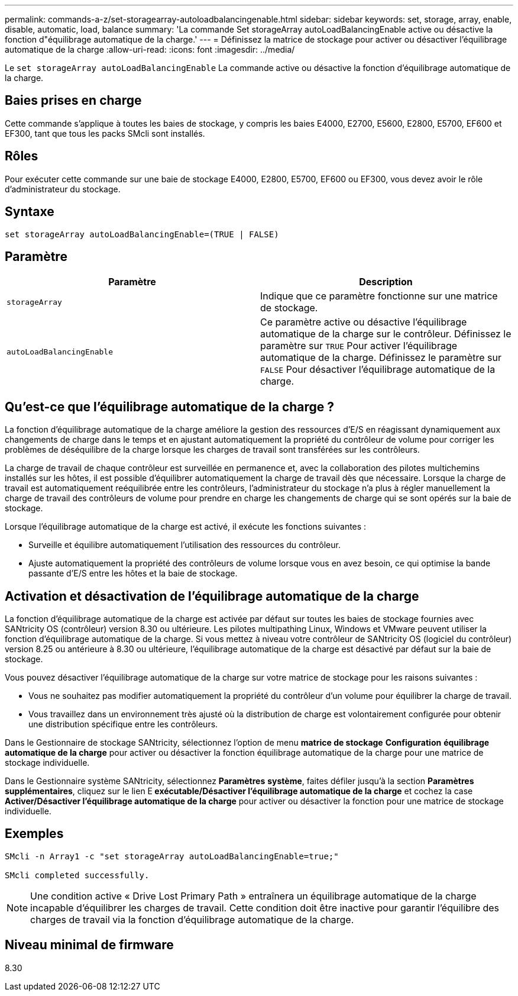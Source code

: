 ---
permalink: commands-a-z/set-storagearray-autoloadbalancingenable.html 
sidebar: sidebar 
keywords: set, storage, array, enable, disable, automatic, load, balance 
summary: 'La commande Set storageArray autoLoadBalancingEnable active ou désactive la fonction d"équilibrage automatique de la charge.' 
---
= Définissez la matrice de stockage pour activer ou désactiver l'équilibrage automatique de la charge
:allow-uri-read: 
:icons: font
:imagesdir: ../media/


[role="lead"]
Le `set storageArray autoLoadBalancingEnable` La commande active ou désactive la fonction d'équilibrage automatique de la charge.



== Baies prises en charge

Cette commande s'applique à toutes les baies de stockage, y compris les baies E4000, E2700, E5600, E2800, E5700, EF600 et EF300, tant que tous les packs SMcli sont installés.



== Rôles

Pour exécuter cette commande sur une baie de stockage E4000, E2800, E5700, EF600 ou EF300, vous devez avoir le rôle d'administrateur du stockage.



== Syntaxe

[source, cli]
----
set storageArray autoLoadBalancingEnable=(TRUE | FALSE)
----


== Paramètre

[cols="2*"]
|===
| Paramètre | Description 


 a| 
`storageArray`
 a| 
Indique que ce paramètre fonctionne sur une matrice de stockage.



 a| 
`autoLoadBalancingEnable`
 a| 
Ce paramètre active ou désactive l'équilibrage automatique de la charge sur le contrôleur. Définissez le paramètre sur `TRUE` Pour activer l'équilibrage automatique de la charge. Définissez le paramètre sur `FALSE` Pour désactiver l'équilibrage automatique de la charge.

|===


== Qu'est-ce que l'équilibrage automatique de la charge ?

La fonction d'équilibrage automatique de la charge améliore la gestion des ressources d'E/S en réagissant dynamiquement aux changements de charge dans le temps et en ajustant automatiquement la propriété du contrôleur de volume pour corriger les problèmes de déséquilibre de la charge lorsque les charges de travail sont transférées sur les contrôleurs.

La charge de travail de chaque contrôleur est surveillée en permanence et, avec la collaboration des pilotes multichemins installés sur les hôtes, il est possible d'équilibrer automatiquement la charge de travail dès que nécessaire. Lorsque la charge de travail est automatiquement reéquilibrée entre les contrôleurs, l'administrateur du stockage n'a plus à régler manuellement la charge de travail des contrôleurs de volume pour prendre en charge les changements de charge qui se sont opérés sur la baie de stockage.

Lorsque l'équilibrage automatique de la charge est activé, il exécute les fonctions suivantes :

* Surveille et équilibre automatiquement l'utilisation des ressources du contrôleur.
* Ajuste automatiquement la propriété des contrôleurs de volume lorsque vous en avez besoin, ce qui optimise la bande passante d'E/S entre les hôtes et la baie de stockage.




== Activation et désactivation de l'équilibrage automatique de la charge

La fonction d'équilibrage automatique de la charge est activée par défaut sur toutes les baies de stockage fournies avec SANtricity OS (contrôleur) version 8.30 ou ultérieure. Les pilotes multipathing Linux, Windows et VMware peuvent utiliser la fonction d'équilibrage automatique de la charge. Si vous mettez à niveau votre contrôleur de SANtricity OS (logiciel du contrôleur) version 8.25 ou antérieure à 8.30 ou ultérieure, l'équilibrage automatique de la charge est désactivé par défaut sur la baie de stockage.

Vous pouvez désactiver l'équilibrage automatique de la charge sur votre matrice de stockage pour les raisons suivantes :

* Vous ne souhaitez pas modifier automatiquement la propriété du contrôleur d'un volume pour équilibrer la charge de travail.
* Vous travaillez dans un environnement très ajusté où la distribution de charge est volontairement configurée pour obtenir une distribution spécifique entre les contrôleurs.


Dans le Gestionnaire de stockage SANtricity, sélectionnez l'option de menu *matrice de stockage* *Configuration* *équilibrage automatique de la charge* pour activer ou désactiver la fonction équilibrage automatique de la charge pour une matrice de stockage individuelle.

Dans le Gestionnaire système SANtricity, sélectionnez *Paramètres* *système*, faites défiler jusqu'à la section *Paramètres supplémentaires*, cliquez sur le lien E** exécutable/Désactiver l'équilibrage automatique de la charge** et cochez la case** Activer/Désactiver l'équilibrage automatique de la charge** pour activer ou désactiver la fonction pour une matrice de stockage individuelle.



== Exemples

[listing]
----
SMcli -n Array1 -c "set storageArray autoLoadBalancingEnable=true;"

SMcli completed successfully.
----
[NOTE]
====
Une condition active « Drive Lost Primary Path » entraînera un équilibrage automatique de la charge incapable d'équilibrer les charges de travail. Cette condition doit être inactive pour garantir l'équilibre des charges de travail via la fonction d'équilibrage automatique de la charge.

====


== Niveau minimal de firmware

8.30

